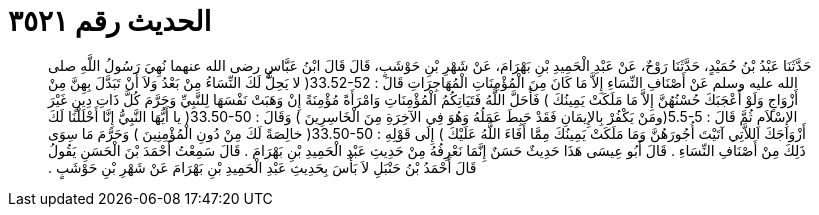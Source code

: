 
= الحديث رقم ٣٥٢١

[quote.hadith]
حَدَّثَنَا عَبْدُ بْنُ حُمَيْدٍ، حَدَّثَنَا رَوْحٌ، عَنْ عَبْدِ الْحَمِيدِ بْنِ بَهْرَامَ، عَنْ شَهْرِ بْنِ حَوْشَبٍ، قَالَ قَالَ ابْنُ عَبَّاسٍ رضى الله عنهما نُهِيَ رَسُولُ اللَّهِ صلى الله عليه وسلم عَنْ أَصْنَافِ النِّسَاءِ إِلاَّ مَا كَانَ مِنَ الْمُؤْمِنَاتِ الْمُهَاجِرَاتِ قَالَ ‏:‏ ‏33.52-52(‏ لا يَحِلُّ لَكَ النِّسَاءُ مِنْ بَعْدُ وَلاَ أَنْ تَبَدَّلَ بِهِنَّ مِنْ أَزْوَاجٍ وَلَوْ أَعْجَبَكَ حُسْنُهُنَّ إِلاَّ مَا مَلَكَتْ يَمِينُكَ ‏)‏ فَأَحَلَّ اللَّهُ فَتَيَاتِكُمُ الْمُؤْمِنَاتِ وَامْرَأَةً مُؤْمِنَةً إِنْ وَهَبَتْ نَفْسَهَا لِلنَّبِيِّ وَحَرَّمَ كُلَّ ذَاتِ دِينٍ غَيْرَ الإِسْلاَمِ ثُمَّ قَالَ ‏:‏ ‏5.5-5(‏ومَنْ يَكْفُرْ بِالإِيمَانِ فَقَدْ حَبِطَ عَمَلُهُ وَهُوَ فِي الآخِرَةِ مِنَ الْخَاسِرِينَ ‏)‏ وَقَالَ ‏:‏ ‏33.50-50(‏ يا أَيُّهَا النَّبِيُّ إِنَّا أَحْلَلْنَا لَكَ أَزْوَاجَكَ اللاَّتِي آتَيْتَ أُجُورَهُنَّ وَمَا مَلَكَتْ يَمِينُكَ مِمَّا أَفَاءَ اللَّهُ عَلَيْكَ ‏)‏ إِلَى قَوْلِهِ ‏:‏ ‏33.50-50(‏ خالِصَةً لَكَ مِنْ دُونِ الْمُؤْمِنِينَ ‏)‏ وَحَرَّمَ مَا سِوَى ذَلِكَ مِنْ أَصْنَافِ النِّسَاءِ ‏.‏ قَالَ أَبُو عِيسَى هَذَا حَدِيثٌ حَسَنٌ إِنَّمَا نَعْرِفُهُ مِنْ حَدِيثِ عَبْدِ الْحَمِيدِ بْنِ بَهْرَامَ ‏.‏ قَالَ سَمِعْتُ أَحْمَدَ بْنَ الْحَسَنِ يَقُولُ قَالَ أَحْمَدُ بْنُ حَنْبَلِ لاَ بَأْسَ بِحَدِيثِ عَبْدِ الْحَمِيدِ بْنِ بَهْرَامَ عَنْ شَهْرِ بْنِ حَوْشَبٍ ‏.‏